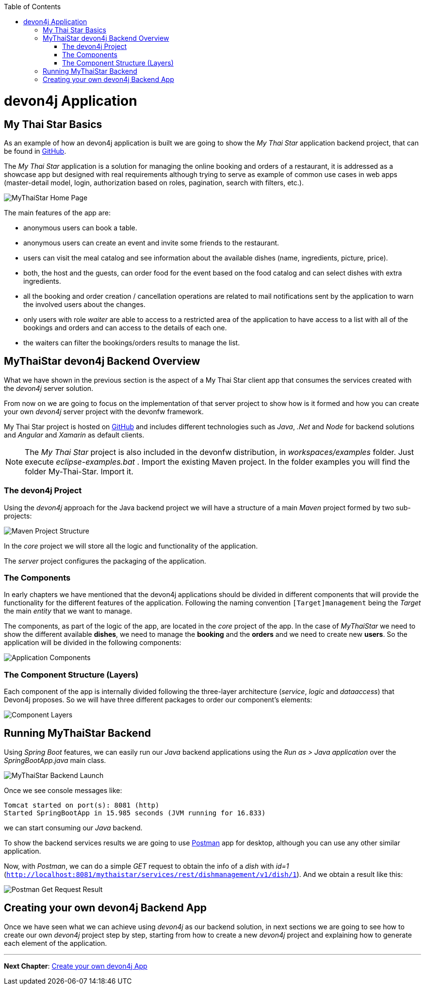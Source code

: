 :toc: macro
toc::[]
:idprefix:
:idseparator: -
ifdef::env-github[]
:tip-caption: :bulb:
:note-caption: :information_source:
:important-caption: :heavy_exclamation_mark:
:caution-caption: :fire:
:warning-caption: :warning:
endif::[]

= devon4j Application

== My Thai Star Basics
As an example of how an devon4j application is built we are going to show the _My Thai Star_ application backend project, that can be found in https://github.com/devonfw/my-thai-star[GitHub].

The _My Thai Star_ application is a solution for managing the online booking and orders of a restaurant, it is addressed as a showcase app but designed with real requirements although trying to serve as example of common use cases in web apps (master-detail model, login, authorization based on roles, pagination, search with filters, etc.).

image::images/devon4j/2.Example_app/mts.png[MyThaiStar Home Page]

The main features of the app are:

- anonymous users can book a table.

- anonymous users can create an event and invite some friends to the restaurant.

- users can visit the meal catalog and see information about the available dishes (name, ingredients, picture, price). 

- both, the host and the guests, can order food for the event based on the food catalog and can select dishes with extra ingredients.

- all the booking and order creation / cancellation operations are related to mail notifications sent by the application to warn the involved users about the changes.

- only users with role _waiter_ are able to access to a restricted area of the application to have access to a list with all of the bookings and orders and can access to the details of each one.

- the waiters can filter the bookings/orders results to manage the list.

== MyThaiStar devon4j Backend Overview
What we have shown in the previous section is the aspect of a My Thai Star client app that consumes the services created with the _devon4j_ server solution.

From now on we are going to focus on the implementation of that server project to show how is it formed and how you can create your own _devon4j_ server project with the devonfw framework.

My Thai Star project is hosted on https://github.com/devonfw/my-thai-star[GitHub] and includes different technologies such as _Java_, _.Net_ and _Node_ for backend solutions and _Angular_ and _Xamarin_ as default clients.

[NOTE]
====
The _My Thai Star_ project is also included in the devonfw distribution, in _workspaces/examples_ folder. Just execute _eclipse-examples.bat_ . Import the existing Maven project. In the folder examples you will find the folder My-Thai-Star. Import it.
====

=== The devon4j Project
Using the _devon4j_ approach for the Java backend project we will have a structure of a main _Maven_ project formed by two sub-projects:

image::images/devon4j/2.Example_app/project_modules.png[Maven Project Structure]

In the _core_ project we will store all the logic and functionality of the application.

The _server_ project configures the packaging of the application.

=== The Components
In early chapters we have mentioned that the devon4j applications should be divided in different components that will provide the functionality for the different features of the application. Following the naming convention `[Target]management` being the _Target_ the main _entity_ that we want to manage.

The components, as part of the logic of the app, are located in the _core_ project of the app. In the case of _MyThaiStar_ we need to show the different available *dishes*, we need to manage the *booking* and the *orders* and we need to create new *users*. So the application will be divided in the following components:

image::images/devon4j/2.Example_app/project_components.png[Application Components]

=== The Component Structure (Layers)
Each component of the app is internally divided following the three-layer architecture (_service_, _logic_ and _dataaccess_) that Devon4j proposes. So we will have three different packages to order our component's elements:

image::images/devon4j/2.Example_app/component_layers.png[Component Layers]


== Running MyThaiStar Backend
Using _Spring Boot_ features, we can easily run our _Java_ backend applications using the _Run as > Java application_ over the _SpringBootApp.java_ main class.

image::images/devon4j/2.Example_app/run.png[MyThaiStar Backend Launch]

Once we see console messages like:

----
Tomcat started on port(s): 8081 (http)
Started SpringBootApp in 15.985 seconds (JVM running for 16.833)
----

we can start consuming our _Java_ backend.

To show the backend services results we are going to use https://www.getpostman.com/[Postman] app for desktop, although you can use any other similar application.

Now, with _Postman_, we can do a simple _GET_ request to obtain the info of a _dish_ with _id=1_ (`http://localhost:8081/mythaistar/services/rest/dishmanagement/v1/dish/1`). And we obtain a result like this:

image::images/devon4j/2.Example_app/get_request.png[Postman Get Request Result]

== Creating your own devon4j Backend App
Once we have seen what we can achieve using _devon4j_ as our backend solution, in next sections we are going to see how to create our own _devon4j_ project step by step, starting from how to create a new _devon4j_ project and explaining how to generate each element of the application.

'''
*Next Chapter*: link:build-devon4j-application.asciidoc[Create your own devon4j App]